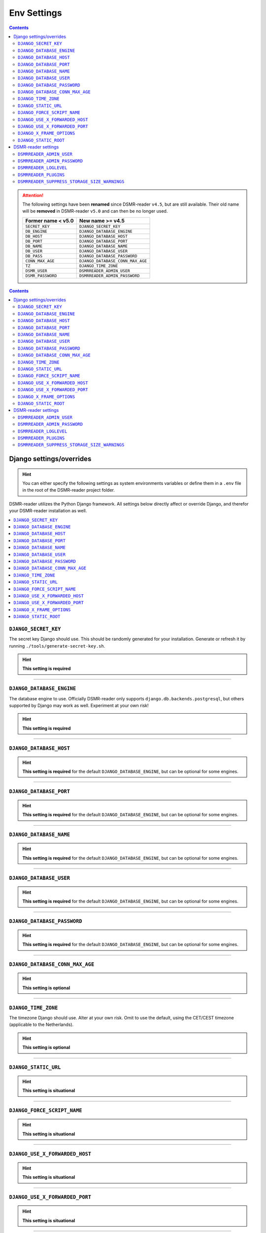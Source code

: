 Env Settings
============

.. contents::
    :depth: 2


.. attention::

    The following settings have been **renamed** since DSMR-reader ``v4.5``, but are still available.
    Their old name will be **removed** in DSMR-reader ``v5.0`` and can then be no longer used.

    +-----------------------+--------------------------------------+
    | Former name < v5.0    | New name >= v4.5                     |
    +=======================+======================================+
    | ``SECRET_KEY``        | ``DJANGO_SECRET_KEY``                |
    +-----------------------+--------------------------------------+
    | ``DB_ENGINE``         | ``DJANGO_DATABASE_ENGINE``           |
    +-----------------------+--------------------------------------+
    | ``DB_HOST``           | ``DJANGO_DATABASE_HOST``             |
    +-----------------------+--------------------------------------+
    | ``DB_PORT``           | ``DJANGO_DATABASE_PORT``             |
    +-----------------------+--------------------------------------+
    | ``DB_NAME``           | ``DJANGO_DATABASE_NAME``             |
    +-----------------------+--------------------------------------+
    | ``DB_USER``           | ``DJANGO_DATABASE_USER``             |
    +-----------------------+--------------------------------------+
    | ``DB_PASS``           | ``DJANGO_DATABASE_PASSWORD``         |
    +-----------------------+--------------------------------------+
    | ``CONN_MAX_AGE``      | ``DJANGO_DATABASE_CONN_MAX_AGE``     |
    +-----------------------+--------------------------------------+
    | ``TZ``                | ``DJANGO_TIME_ZONE``                 |
    +-----------------------+--------------------------------------+
    | ``DSMR_USER``         | ``DSMRREADER_ADMIN_USER``            |
    +-----------------------+--------------------------------------+
    | ``DSMR_PASSWORD``     | ``DSMRREADER_ADMIN_PASSWORD``        |
    +-----------------------+--------------------------------------+

.. contents::
    :depth: 2


Django settings/overrides
-------------------------

.. hint::

    You can either specify the following settings as system environments variables or define them in a ``.env`` file in the root of the DSMR-reader project folder.

DSMR-reader utilizes the Python Django framework.
All settings below directly affect or override Django, and therefor your DSMR-reader installation as well.

.. contents:: :local:
    :depth: 1



``DJANGO_SECRET_KEY``
~~~~~~~~~~~~~~~~~~~~~

The secret key Django should use. This should be randomly generated for your installation.
Generate or refresh it by running ``./tools/generate-secret-key.sh``.

.. seealso::

    See ``SECRET_KEY`` `in Django docs <https://docs.djangoproject.com/en/3.1/ref/settings/#secret-key>`__.

.. hint::

    **This setting is required**

    .. versionadded:: v4.5

    .. deprecated:: 4.5

        Former ``SECRET_KEY`` env var.

----


``DJANGO_DATABASE_ENGINE``
~~~~~~~~~~~~~~~~~~~~~~~~~~

The database engine to use. Officially DSMR-reader only supports ``django.db.backends.postgresql``, but others supported by Django may work as well.
Experiment at your own risk!

.. seealso::

    See ``DATABASES.ENGINE`` `in Django docs <https://docs.djangoproject.com/en/3.1/ref/settings/#engine>`__.

.. hint::

    **This setting is required**

    .. versionadded:: v4.5

    .. deprecated:: 4.5

        Former ``DB_ENGINE`` env var.


----


``DJANGO_DATABASE_HOST``
~~~~~~~~~~~~~~~~~~~~~~~~

.. seealso::

    See ``DATABASES.HOST`` `in Django docs <https://docs.djangoproject.com/en/3.1/ref/settings/#host>`__.

.. hint::

    **This setting is required** for the default ``DJANGO_DATABASE_ENGINE``, but can be optional for some engines.

    .. versionadded:: v4.5

    .. deprecated:: 4.5

        Former ``DB_HOST`` env var.


----


``DJANGO_DATABASE_PORT``
~~~~~~~~~~~~~~~~~~~~~~~~

.. seealso::

    See ``DATABASES.PORT`` `in Django docs <https://docs.djangoproject.com/en/3.1/ref/settings/#port>`__.

.. hint::

    **This setting is required** for the default ``DJANGO_DATABASE_ENGINE``, but can be optional for some engines.

    .. versionadded:: v4.5

    .. deprecated:: 4.5

        Former ``DB_PORT`` env var.


----


``DJANGO_DATABASE_NAME``
~~~~~~~~~~~~~~~~~~~~~~~~

.. seealso::

    See ``DATABASES.NAME`` `in Django docs <https://docs.djangoproject.com/en/3.1/ref/settings/#name>`__.

.. hint::

    **This setting is required** for the default ``DJANGO_DATABASE_ENGINE``, but can be optional for some engines.

    .. versionadded:: v4.5

    .. deprecated:: 4.5

        Former ``DB_NAME`` env var.


----


``DJANGO_DATABASE_USER``
~~~~~~~~~~~~~~~~~~~~~~~~

.. seealso::

    See ``DATABASES.USER`` `in Django docs <https://docs.djangoproject.com/en/3.1/ref/settings/#user>`__.

.. hint::

    **This setting is required** for the default ``DJANGO_DATABASE_ENGINE``, but can be optional for some engines.

    .. versionadded:: v4.5

    .. deprecated:: 4.5

        Former ``DB_USER`` env var.


----


``DJANGO_DATABASE_PASSWORD``
~~~~~~~~~~~~~~~~~~~~~~~~~~~~

.. seealso::

    See ``DATABASES.PASSWORD`` `in Django docs <https://docs.djangoproject.com/en/3.1/ref/settings/#password>`__.

.. hint::

    **This setting is required** for the default ``DJANGO_DATABASE_ENGINE``, but can be optional for some engines.

    .. versionadded:: v4.5

    .. deprecated:: 4.5

        Former ``DB_PASS`` env var.


----


``DJANGO_DATABASE_CONN_MAX_AGE``
~~~~~~~~~~~~~~~~~~~~~~~~~~~~~~~~

.. seealso::

    See ``DATABASES.CONN_MAX_AGE`` in `Django docs <https://docs.djangoproject.com/en/3.1/ref/settings/#conn-max-age>`__. Omit to use the default.

.. hint::

    **This setting is optional**

    .. versionadded:: v4.5

    .. deprecated:: 4.5

        Former ``CONN_MAX_AGE`` env var.


----


``DJANGO_TIME_ZONE``
~~~~~~~~~~~~~~~~~~~~

The timezone Django should use. Alter at your own risk. Omit to use the default, using the CET/CEST timezone (applicable to the Netherlands).

.. seealso::

    See ``TIME_ZONE`` in `Django docs <https://docs.djangoproject.com/en/3.1/ref/settings/#std:setting-TIME_ZONE>`__.

.. hint::

    **This setting is optional**

    .. versionadded:: v4.5

    .. deprecated:: 4.5

        Former ``TZ`` env var.


----


``DJANGO_STATIC_URL``
~~~~~~~~~~~~~~~~~~~~~

.. seealso::

    See ``STATIC_URL`` `in Django docs <https://docs.djangoproject.com/en/3.1/ref/settings/#static-url>`__. Omit to use the default.

.. hint::

    **This setting is situational**

    .. versionadded:: v4.5


----


``DJANGO_FORCE_SCRIPT_NAME``
~~~~~~~~~~~~~~~~~~~~~~~~~~~~

.. seealso::

    See ``FORCE_SCRIPT_NAME`` `in Django docs <https://docs.djangoproject.com/en/3.1/ref/settings/#force-script-name>`__. Omit to use the default.

.. hint::

    **This setting is situational**

    .. versionadded:: v4.5


----


``DJANGO_USE_X_FORWARDED_HOST``
~~~~~~~~~~~~~~~~~~~~~~~~~~~~~~~

.. seealso::

    See ``USE_X_FORWARDED_HOST`` `in Django docs <https://docs.djangoproject.com/en/3.1/ref/settings/#use-x-forwarded-host>`__. Omit to use the default.

.. hint::

    **This setting is situational**

    .. versionadded:: v4.5


----


``DJANGO_USE_X_FORWARDED_PORT``
~~~~~~~~~~~~~~~~~~~~~~~~~~~~~~~

.. seealso::

    See ``USE_X_FORWARDED_PORT`` `in Django docs <https://docs.djangoproject.com/en/3.1/ref/settings/#use-x-forwarded-port>`__. Omit to use the default.

.. hint::

    **This setting is situational**

    .. versionadded:: v4.5


----


``DJANGO_X_FRAME_OPTIONS``
~~~~~~~~~~~~~~~~~~~~~~~~~~


.. seealso::

    See ``X_FRAME_OPTIONS`` `in Django docs <https://docs.djangoproject.com/en/3.1/ref/settings/#x-frame-options>`__. Omit to use the default.

.. hint::

    **This setting is situational**

    .. versionadded:: v4.5


----


``DJANGO_STATIC_ROOT``
~~~~~~~~~~~~~~~~~~~~~~~~~~


.. seealso::

    See ``STATIC_ROOT`` `in Django docs <https://docs.djangoproject.com/en/3.1/ref/settings/#static-root>`__. Omit to use the default.

.. hint::

    **This setting is situational**

    .. versionadded:: v4.6


----


DSMR-reader settings
--------------------

.. hint::

    You can either specify the following settings as system environments variables or define them in a ``.env`` file in the root of the DSMR-reader project folder.

These settings are for DSMR-reader only.

.. contents:: :local:
    :depth: 1


``DSMRREADER_ADMIN_USER``
~~~~~~~~~~~~~~~~~~~~~~~~~

The username of the **webinterface** (super)user to create when running ``./manage.py dsmr_superuser``.

.. hint::

    **This setting is situational**

    .. versionadded:: v4.5

    .. deprecated:: 4.5

        Former ``DSMR_USER`` env var.


----


``DSMRREADER_ADMIN_PASSWORD``
~~~~~~~~~~~~~~~~~~~~~~~~~~~~~

The password of the ``DSMRREADER_ADMIN_USER`` user to create (or update if the user exists) when running ``./manage.py dsmr_superuser``.

.. hint::

    **This setting is situational**

    .. versionadded:: v4.5

    .. deprecated:: 4.5

        Former ``DSMR_PASSWORD`` env var.

----


``DSMRREADER_LOGLEVEL``
~~~~~~~~~~~~~~~~~~~~~~~

The log level DSMR-reader should use. Choose either ``ERROR`` (omit for this default), ``WARNING`` or ``DEBUG`` (should be temporary due to file I/O).

.. seealso::

    For more information, :doc:`see Troubleshooting in FAQ<faq>`.

.. hint::

    **This setting is optional**

    .. versionadded:: v4.5


----


``DSMRREADER_PLUGINS``
~~~~~~~~~~~~~~~~~~~~~~~

The plugins DSMR-reader should use. Omit to use the default of no plugins.
Note that this should be a comma separated list when specifying multiple plugins. E.g.::

    DSMRREADER_PLUGINS=dsmr_plugins.modules.plugin_name1
    DSMRREADER_PLUGINS=dsmr_plugins.modules.plugin_name1,dsmr_plugins.modules.plugin_name2


.. seealso::

    For more information, :doc:`see Plugins<plugins>`.

.. hint::

    **This setting is optional**

    .. versionadded:: v4.5


----


``DSMRREADER_SUPPRESS_STORAGE_SIZE_WARNINGS``
~~~~~~~~~~~~~~~~~~~~~~~~~~~~~~~~~~~~~~~~~~~~~

Whether to suppress any warnings regarding too many readings stored or the database size.
Set it to ``True`` to disable the warnings or omit it to use the default (``False``).
Suppress at your own risk.

.. hint::

    **This setting is optional**

    .. versionadded:: v4.6
